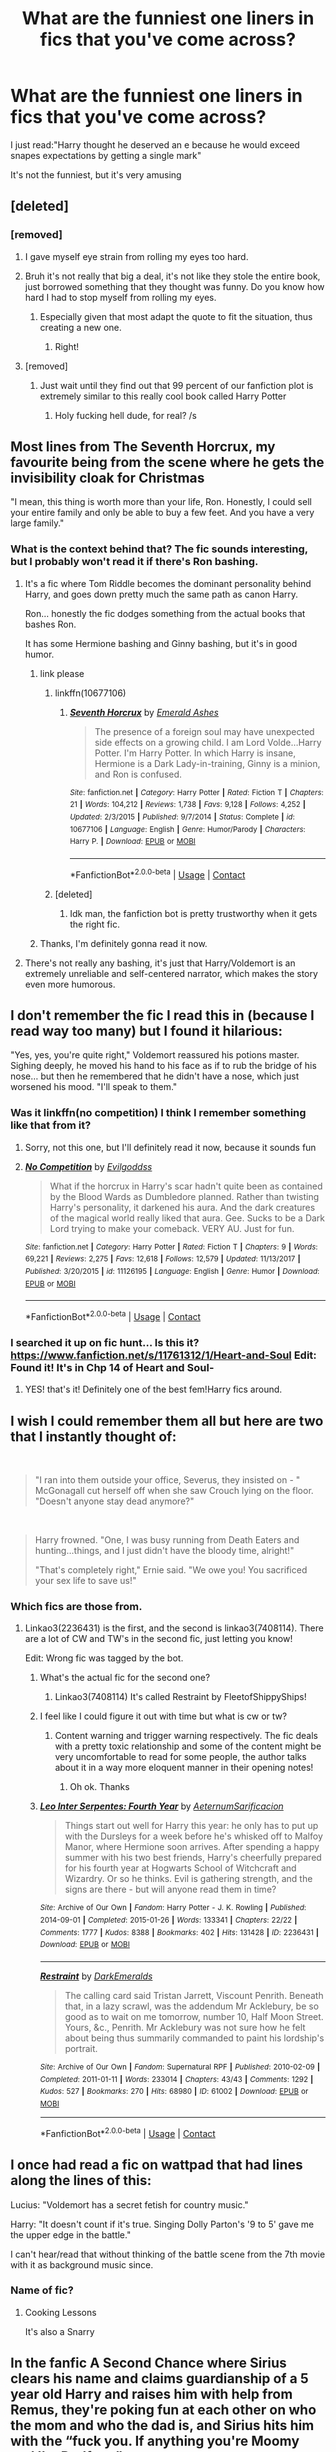 #+TITLE: What are the funniest one liners in fics that you've come across?

* What are the funniest one liners in fics that you've come across?
:PROPERTIES:
:Author: browtfiwasboredokai
:Score: 381
:DateUnix: 1604208591.0
:DateShort: 2020-Nov-01
:FlairText: Discussion
:END:
I just read:"Harry thought he deserved an e because he would exceed snapes expectations by getting a single mark"

It's not the funniest, but it's very amusing


** [deleted]
:PROPERTIES:
:Score: 285
:DateUnix: 1604215517.0
:DateShort: 2020-Nov-01
:END:

*** [removed]
:PROPERTIES:
:Score: 38
:DateUnix: 1604242586.0
:DateShort: 2020-Nov-01
:END:

**** I gave myself eye strain from rolling my eyes too hard.
:PROPERTIES:
:Author: A_Pringles_Can95
:Score: 44
:DateUnix: 1604243874.0
:DateShort: 2020-Nov-01
:END:


**** Bruh it's not really that big a deal, it's not like they stole the entire book, just borrowed something that they thought was funny. Do you know how hard I had to stop myself from rolling my eyes.
:PROPERTIES:
:Author: SeveredRainYT
:Score: 43
:DateUnix: 1604247830.0
:DateShort: 2020-Nov-01
:END:

***** Especially given that most adapt the quote to fit the situation, thus creating a new one.
:PROPERTIES:
:Author: PuzzleheadedPool1
:Score: 24
:DateUnix: 1604249695.0
:DateShort: 2020-Nov-01
:END:

****** Right!
:PROPERTIES:
:Author: SeveredRainYT
:Score: 3
:DateUnix: 1604535211.0
:DateShort: 2020-Nov-05
:END:


**** [removed]
:PROPERTIES:
:Score: 23
:DateUnix: 1604259292.0
:DateShort: 2020-Nov-01
:END:

***** Just wait until they find out that 99 percent of our fanfiction plot is extremely similar to this really cool book called Harry Potter
:PROPERTIES:
:Author: BananaManV5
:Score: 17
:DateUnix: 1604288025.0
:DateShort: 2020-Nov-02
:END:

****** Holy fucking hell dude, for real? /s
:PROPERTIES:
:Author: poseidons_seaweed
:Score: 5
:DateUnix: 1604315333.0
:DateShort: 2020-Nov-02
:END:


** Most lines from The Seventh Horcrux, my favourite being from the scene where he gets the invisibility cloak for Christmas

"I mean, this thing is worth more than your life, Ron. Honestly, I could sell your entire family and only be able to buy a few feet. And you have a very large family."
:PROPERTIES:
:Author: River1010
:Score: 250
:DateUnix: 1604229073.0
:DateShort: 2020-Nov-01
:END:

*** What is the context behind that? The fic sounds interesting, but I probably won't read it if there's Ron bashing.
:PROPERTIES:
:Author: allinghost
:Score: 26
:DateUnix: 1604247132.0
:DateShort: 2020-Nov-01
:END:

**** It's a fic where Tom Riddle becomes the dominant personality behind Harry, and goes down pretty much the same path as canon Harry.

Ron... honestly the fic dodges something from the actual books that bashes Ron.

It has some Hermione bashing and Ginny bashing, but it's in good humor.
:PROPERTIES:
:Author: ObsessionObsessor
:Score: 61
:DateUnix: 1604247509.0
:DateShort: 2020-Nov-01
:END:

***** link please
:PROPERTIES:
:Author: pygmypuffonacid
:Score: 8
:DateUnix: 1604250746.0
:DateShort: 2020-Nov-01
:END:

****** linkffn(10677106)
:PROPERTIES:
:Author: difuzed
:Score: 7
:DateUnix: 1604251233.0
:DateShort: 2020-Nov-01
:END:

******* [[https://www.fanfiction.net/s/10677106/1/][*/Seventh Horcrux/*]] by [[https://www.fanfiction.net/u/4112736/Emerald-Ashes][/Emerald Ashes/]]

#+begin_quote
  The presence of a foreign soul may have unexpected side effects on a growing child. I am Lord Volde...Harry Potter. I'm Harry Potter. In which Harry is insane, Hermione is a Dark Lady-in-training, Ginny is a minion, and Ron is confused.
#+end_quote

^{/Site/:} ^{fanfiction.net} ^{*|*} ^{/Category/:} ^{Harry} ^{Potter} ^{*|*} ^{/Rated/:} ^{Fiction} ^{T} ^{*|*} ^{/Chapters/:} ^{21} ^{*|*} ^{/Words/:} ^{104,212} ^{*|*} ^{/Reviews/:} ^{1,738} ^{*|*} ^{/Favs/:} ^{9,128} ^{*|*} ^{/Follows/:} ^{4,252} ^{*|*} ^{/Updated/:} ^{2/3/2015} ^{*|*} ^{/Published/:} ^{9/7/2014} ^{*|*} ^{/Status/:} ^{Complete} ^{*|*} ^{/id/:} ^{10677106} ^{*|*} ^{/Language/:} ^{English} ^{*|*} ^{/Genre/:} ^{Humor/Parody} ^{*|*} ^{/Characters/:} ^{Harry} ^{P.} ^{*|*} ^{/Download/:} ^{[[http://www.ff2ebook.com/old/ffn-bot/index.php?id=10677106&source=ff&filetype=epub][EPUB]]} ^{or} ^{[[http://www.ff2ebook.com/old/ffn-bot/index.php?id=10677106&source=ff&filetype=mobi][MOBI]]}

--------------

*FanfictionBot*^{2.0.0-beta} | [[https://github.com/FanfictionBot/reddit-ffn-bot/wiki/Usage][Usage]] | [[https://www.reddit.com/message/compose?to=tusing][Contact]]
:PROPERTIES:
:Author: FanfictionBot
:Score: 11
:DateUnix: 1604251249.0
:DateShort: 2020-Nov-01
:END:


****** [deleted]
:PROPERTIES:
:Score: -9
:DateUnix: 1604250779.0
:DateShort: 2020-Nov-01
:END:

******* Idk man, the fanfiction bot is pretty trustworthy when it gets the right fic.
:PROPERTIES:
:Author: peanuttbutterpotato
:Score: 6
:DateUnix: 1604252104.0
:DateShort: 2020-Nov-01
:END:


***** Thanks, I'm definitely gonna read it now.
:PROPERTIES:
:Author: allinghost
:Score: 7
:DateUnix: 1604247711.0
:DateShort: 2020-Nov-01
:END:


**** There's not really any bashing, it's just that Harry/Voldemort is an extremely unreliable and self-centered narrator, which makes the story even more humorous.
:PROPERTIES:
:Author: OptimusRatchet
:Score: 29
:DateUnix: 1604258381.0
:DateShort: 2020-Nov-01
:END:


** I don't remember the fic I read this in (because I read way too many) but I found it hilarious:

"Yes, yes, you're quite right," Voldemort reassured his potions master. Sighing deeply, he moved his hand to his face as if to rub the bridge of his nose... but then he remembered that he didn't have a nose, which just worsened his mood. "I'll speak to them."
:PROPERTIES:
:Author: TheOriginalDv
:Score: 185
:DateUnix: 1604232020.0
:DateShort: 2020-Nov-01
:END:

*** Was it linkffn(no competition) I think I remember something like that from it?
:PROPERTIES:
:Author: randomredditor12345
:Score: 22
:DateUnix: 1604232909.0
:DateShort: 2020-Nov-01
:END:

**** Sorry, not this one, but I'll definitely read it now, because it sounds fun
:PROPERTIES:
:Author: TheOriginalDv
:Score: 13
:DateUnix: 1604233260.0
:DateShort: 2020-Nov-01
:END:


**** [[https://www.fanfiction.net/s/11126195/1/][*/No Competition/*]] by [[https://www.fanfiction.net/u/377878/Evilgoddss][/Evilgoddss/]]

#+begin_quote
  What if the horcrux in Harry's scar hadn't quite been as contained by the Blood Wards as Dumbledore planned. Rather than twisting Harry's personality, it darkened his aura. And the dark creatures of the magical world really liked that aura. Gee. Sucks to be a Dark Lord trying to make your comeback. VERY AU. Just for fun.
#+end_quote

^{/Site/:} ^{fanfiction.net} ^{*|*} ^{/Category/:} ^{Harry} ^{Potter} ^{*|*} ^{/Rated/:} ^{Fiction} ^{T} ^{*|*} ^{/Chapters/:} ^{9} ^{*|*} ^{/Words/:} ^{69,221} ^{*|*} ^{/Reviews/:} ^{2,275} ^{*|*} ^{/Favs/:} ^{12,618} ^{*|*} ^{/Follows/:} ^{12,579} ^{*|*} ^{/Updated/:} ^{11/13/2017} ^{*|*} ^{/Published/:} ^{3/20/2015} ^{*|*} ^{/id/:} ^{11126195} ^{*|*} ^{/Language/:} ^{English} ^{*|*} ^{/Genre/:} ^{Humor} ^{*|*} ^{/Download/:} ^{[[http://www.ff2ebook.com/old/ffn-bot/index.php?id=11126195&source=ff&filetype=epub][EPUB]]} ^{or} ^{[[http://www.ff2ebook.com/old/ffn-bot/index.php?id=11126195&source=ff&filetype=mobi][MOBI]]}

--------------

*FanfictionBot*^{2.0.0-beta} | [[https://github.com/FanfictionBot/reddit-ffn-bot/wiki/Usage][Usage]] | [[https://www.reddit.com/message/compose?to=tusing][Contact]]
:PROPERTIES:
:Author: FanfictionBot
:Score: 22
:DateUnix: 1604232931.0
:DateShort: 2020-Nov-01
:END:


*** I searched it up on fic hunt... Is this it? [[https://www.fanfiction.net/s/11761312/1/Heart-and-Soul]] Edit: Found it! It's in Chp 14 of Heart and Soul-
:PROPERTIES:
:Author: HarryPotterIsAmazing
:Score: 6
:DateUnix: 1604272994.0
:DateShort: 2020-Nov-02
:END:

**** YES! that's it! Definitely one of the best fem!Harry fics around.
:PROPERTIES:
:Author: TheOriginalDv
:Score: 3
:DateUnix: 1604274127.0
:DateShort: 2020-Nov-02
:END:


** I wish I could remember them all but here are two that I instantly thought of:

​

#+begin_quote
  "I ran into them outside your office, Severus, they insisted on - " McGonagall cut herself off when she saw Crouch lying on the floor. "Doesn't anyone stay dead anymore?"
#+end_quote

​

#+begin_quote
  Harry frowned. "One, I was busy running from Death Eaters and hunting...things, and I just didn't have the bloody time, alright!"

  "That's completely right," Ernie said. "We owe you! You sacrificed your sex life to save us!"
#+end_quote
:PROPERTIES:
:Author: janip26
:Score: 72
:DateUnix: 1604242835.0
:DateShort: 2020-Nov-01
:END:

*** Which fics are those from.
:PROPERTIES:
:Author: frostking104
:Score: 11
:DateUnix: 1604256013.0
:DateShort: 2020-Nov-01
:END:

**** Linkao3(2236431) is the first, and the second is linkao3(7408114). There are a lot of CW and TW's in the second fic, just letting you know!

Edit: Wrong fic was tagged by the bot.
:PROPERTIES:
:Author: janip26
:Score: 6
:DateUnix: 1604257421.0
:DateShort: 2020-Nov-01
:END:

***** What's the actual fic for the second one?
:PROPERTIES:
:Author: Cally6
:Score: 3
:DateUnix: 1604287312.0
:DateShort: 2020-Nov-02
:END:

****** Linkao3(7408114) It's called Restraint by FleetofShippyShips!
:PROPERTIES:
:Author: janip26
:Score: 5
:DateUnix: 1604288228.0
:DateShort: 2020-Nov-02
:END:


***** I feel like I could figure it out with time but what is cw or tw?
:PROPERTIES:
:Author: BananaManV5
:Score: 3
:DateUnix: 1604288155.0
:DateShort: 2020-Nov-02
:END:

****** Content warning and trigger warning respectively. The fic deals with a pretty toxic relationship and some of the content might be very uncomfortable to read for some people, the author talks about it in a way more eloquent manner in their opening notes!
:PROPERTIES:
:Author: janip26
:Score: 3
:DateUnix: 1604288395.0
:DateShort: 2020-Nov-02
:END:

******* Oh ok. Thanks
:PROPERTIES:
:Author: BananaManV5
:Score: 4
:DateUnix: 1604330520.0
:DateShort: 2020-Nov-02
:END:


***** [[https://archiveofourown.org/works/2236431][*/Leo Inter Serpentes: Fourth Year/*]] by [[https://www.archiveofourown.org/users/Aeternum/pseuds/Aeternum/users/Sarificacion/pseuds/Sarificacion][/AeternumSarificacion/]]

#+begin_quote
  Things start out well for Harry this year: he only has to put up with the Dursleys for a week before he's whisked off to Malfoy Manor, where Hermione soon arrives. After spending a happy summer with his two best friends, Harry's cheerfully prepared for his fourth year at Hogwarts School of Witchcraft and Wizardry. Or so he thinks. Evil is gathering strength, and the signs are there - but will anyone read them in time?
#+end_quote

^{/Site/:} ^{Archive} ^{of} ^{Our} ^{Own} ^{*|*} ^{/Fandom/:} ^{Harry} ^{Potter} ^{-} ^{J.} ^{K.} ^{Rowling} ^{*|*} ^{/Published/:} ^{2014-09-01} ^{*|*} ^{/Completed/:} ^{2015-01-26} ^{*|*} ^{/Words/:} ^{133341} ^{*|*} ^{/Chapters/:} ^{22/22} ^{*|*} ^{/Comments/:} ^{1777} ^{*|*} ^{/Kudos/:} ^{8388} ^{*|*} ^{/Bookmarks/:} ^{402} ^{*|*} ^{/Hits/:} ^{131428} ^{*|*} ^{/ID/:} ^{2236431} ^{*|*} ^{/Download/:} ^{[[https://archiveofourown.org/downloads/2236431/Leo%20Inter%20Serpentes.epub?updated_at=1585352738][EPUB]]} ^{or} ^{[[https://archiveofourown.org/downloads/2236431/Leo%20Inter%20Serpentes.mobi?updated_at=1585352738][MOBI]]}

--------------

[[https://archiveofourown.org/works/61002][*/Restraint/*]] by [[https://www.archiveofourown.org/users/DarkEmeralds/pseuds/DarkEmeralds][/DarkEmeralds/]]

#+begin_quote
  The calling card said Tristan Jarrett, Viscount Penrith. Beneath that, in a lazy scrawl, was the addendum Mr Acklebury, be so good as to wait on me tomorrow, number 10, Half Moon Street. Yours, &c., Penrith. Mr Acklebury was not sure how he felt about being thus summarily commanded to paint his lordship's portrait.
#+end_quote

^{/Site/:} ^{Archive} ^{of} ^{Our} ^{Own} ^{*|*} ^{/Fandom/:} ^{Supernatural} ^{RPF} ^{*|*} ^{/Published/:} ^{2010-02-09} ^{*|*} ^{/Completed/:} ^{2011-01-11} ^{*|*} ^{/Words/:} ^{233014} ^{*|*} ^{/Chapters/:} ^{43/43} ^{*|*} ^{/Comments/:} ^{1292} ^{*|*} ^{/Kudos/:} ^{527} ^{*|*} ^{/Bookmarks/:} ^{270} ^{*|*} ^{/Hits/:} ^{68980} ^{*|*} ^{/ID/:} ^{61002} ^{*|*} ^{/Download/:} ^{[[https://archiveofourown.org/downloads/61002/Restraint.epub?updated_at=1542223651][EPUB]]} ^{or} ^{[[https://archiveofourown.org/downloads/61002/Restraint.mobi?updated_at=1542223651][MOBI]]}

--------------

*FanfictionBot*^{2.0.0-beta} | [[https://github.com/FanfictionBot/reddit-ffn-bot/wiki/Usage][Usage]] | [[https://www.reddit.com/message/compose?to=tusing][Contact]]
:PROPERTIES:
:Author: FanfictionBot
:Score: 2
:DateUnix: 1604257447.0
:DateShort: 2020-Nov-01
:END:


** I once had read a fic on wattpad that had lines along the lines of this:

Lucius: "Voldemort has a secret fetish for country music."

Harry: "It doesn't count if it's true. Singing Dolly Parton's '9 to 5' gave me the upper edge in the battle."

I can't hear/read that without thinking of the battle scene from the 7th movie with it as background music since.
:PROPERTIES:
:Author: KaseyT1203
:Score: 62
:DateUnix: 1604231299.0
:DateShort: 2020-Nov-01
:END:

*** Name of fic?
:PROPERTIES:
:Author: Minecraftveteran13
:Score: 3
:DateUnix: 1604331093.0
:DateShort: 2020-Nov-02
:END:

**** Cooking Lessons

It's also a Snarry
:PROPERTIES:
:Author: KaseyT1203
:Score: 2
:DateUnix: 1604333353.0
:DateShort: 2020-Nov-02
:END:


** In the fanfic A Second Chance where Sirius clears his name and claims guardianship of a 5 year old Harry and raises him with help from Remus, they're poking fun at each other on who the mom and who the dad is, and Sirius hits him with the “fuck you. If anything you're Moomy and I'm Dadfoot.”
:PROPERTIES:
:Author: harrisonwells2014
:Score: 30
:DateUnix: 1604252883.0
:DateShort: 2020-Nov-01
:END:

*** Is that a dangerverse reference 'dadfoot'?
:PROPERTIES:
:Author: Minecraftveteran13
:Score: 2
:DateUnix: 1604330390.0
:DateShort: 2020-Nov-02
:END:


** "Did Aunt Tunia have another heart attack?"

"She likes them."
:PROPERTIES:
:Author: CaptainMarv3l
:Score: 52
:DateUnix: 1604238196.0
:DateShort: 2020-Nov-01
:END:

*** What fic is this from?
:PROPERTIES:
:Author: HarryPotterIsAmazing
:Score: 7
:DateUnix: 1604277652.0
:DateShort: 2020-Nov-02
:END:

**** No competition by Evilgoddss
:PROPERTIES:
:Author: CaptainMarv3l
:Score: 6
:DateUnix: 1604277737.0
:DateShort: 2020-Nov-02
:END:

***** Thanks! Is it on Ffn?
:PROPERTIES:
:Author: HarryPotterIsAmazing
:Score: 3
:DateUnix: 1604293704.0
:DateShort: 2020-Nov-02
:END:

****** Yepp!
:PROPERTIES:
:Author: CaptainMarv3l
:Score: 3
:DateUnix: 1604310790.0
:DateShort: 2020-Nov-02
:END:


** TT fic I cant remember had one that never left me. Harry had come back to year one and decided to embrace his fame to fuck with people. Went to first potions class and cue snapes canon intro.

Snape - "Harry potter. Our new...celebrity."

Harry - "I'm sorry, sir, is that your way of asking for an autograph?"

I literally fell out of my recliner laughing at the sheer balls to say that. Gave up on it after a few chapters, but that scene was amazing.
:PROPERTIES:
:Author: Zankeru
:Score: 144
:DateUnix: 1604218249.0
:DateShort: 2020-Nov-01
:END:

*** It's from linkffn(4536005). One of the best crackfics out there!
:PROPERTIES:
:Author: surreal_strawberry
:Score: 46
:DateUnix: 1604232245.0
:DateShort: 2020-Nov-01
:END:

**** [[https://www.fanfiction.net/s/4536005/1/][*/Oh God Not Again!/*]] by [[https://www.fanfiction.net/u/674180/Sarah1281][/Sarah1281/]]

#+begin_quote
  So maybe everything didn't work out perfectly for Harry. Still, most of his friends survived, he'd gotten married, and was about to become a father. If only he'd have stayed away from the Veil, he wouldn't have had to go back and do everything AGAIN.
#+end_quote

^{/Site/:} ^{fanfiction.net} ^{*|*} ^{/Category/:} ^{Harry} ^{Potter} ^{*|*} ^{/Rated/:} ^{Fiction} ^{K+} ^{*|*} ^{/Chapters/:} ^{50} ^{*|*} ^{/Words/:} ^{162,639} ^{*|*} ^{/Reviews/:} ^{15,154} ^{*|*} ^{/Favs/:} ^{24,187} ^{*|*} ^{/Follows/:} ^{9,891} ^{*|*} ^{/Updated/:} ^{12/22/2009} ^{*|*} ^{/Published/:} ^{9/13/2008} ^{*|*} ^{/Status/:} ^{Complete} ^{*|*} ^{/id/:} ^{4536005} ^{*|*} ^{/Language/:} ^{English} ^{*|*} ^{/Genre/:} ^{Humor/Parody} ^{*|*} ^{/Characters/:} ^{Harry} ^{P.} ^{*|*} ^{/Download/:} ^{[[http://www.ff2ebook.com/old/ffn-bot/index.php?id=4536005&source=ff&filetype=epub][EPUB]]} ^{or} ^{[[http://www.ff2ebook.com/old/ffn-bot/index.php?id=4536005&source=ff&filetype=mobi][MOBI]]}

--------------

*FanfictionBot*^{2.0.0-beta} | [[https://github.com/FanfictionBot/reddit-ffn-bot/wiki/Usage][Usage]] | [[https://www.reddit.com/message/compose?to=tusing][Contact]]
:PROPERTIES:
:Author: FanfictionBot
:Score: 33
:DateUnix: 1604232259.0
:DateShort: 2020-Nov-01
:END:


**** Yesss I love this fic, the only one I've ever reread more than twice The running gag where he mentally trains Cedric about graveyards always cracks me up Harry: Graveyard. Cedric: [/without batting an eye or thinking/] Run like Hell.
:PROPERTIES:
:Author: kidkillermcgeee
:Score: 20
:DateUnix: 1604256354.0
:DateShort: 2020-Nov-01
:END:


*** /Oh God, Not Again/?
:PROPERTIES:
:Author: CryptidGrimnoir
:Score: 16
:DateUnix: 1604232276.0
:DateShort: 2020-Nov-01
:END:


*** My fave part of that one is when he's explaining to hermione why he's taking divination.
:PROPERTIES:
:Author: hrmdurr
:Score: 17
:DateUnix: 1604239070.0
:DateShort: 2020-Nov-01
:END:


** "Who refers to themselves in third person anyway?"

"House elves that's who"
:PROPERTIES:
:Author: skyfall3250
:Score: 47
:DateUnix: 1604239668.0
:DateShort: 2020-Nov-01
:END:

*** What fic?
:PROPERTIES:
:Author: Minecraftveteran13
:Score: 4
:DateUnix: 1604330696.0
:DateShort: 2020-Nov-02
:END:


*** Where is this one from?
:PROPERTIES:
:Author: Panda-Girly
:Score: 2
:DateUnix: 1604288703.0
:DateShort: 2020-Nov-02
:END:


** There are several lines in the story The Fires of Magic by Raolin that had me chuckling as I imagined the scene. First Potion class

Snape: "Ah Mister Potter, Our....New....Celebrity"

Harry: "Hi There. Always nice to meet a fan!"

Snape hissing: "Yes I'm sure that it is. However, I wonder if you have the talent to match your fame. Tell me, what would I get if I added powdered root of asphodel to an infusion of wormwood?"

Harry: "I don't know....A new and improved formula for shampoo?"

Linkffa(1928) the story is also on ffn.
:PROPERTIES:
:Author: reddog44mag
:Score: 89
:DateUnix: 1604211397.0
:DateShort: 2020-Nov-01
:END:

*** [[http://www.hpfanficarchive.com/stories/viewstory.php?sid=1928][*/The Fires of Magic: Book One/*]] by [[http://www.hpfanficarchive.com/stories/viewuser.php?uid=14744][/Raolin/]]

#+begin_quote
  The curse Voldemort cast on baby Harry had far-reaching effects on Harry's magic. Harry must now explore those effects, and magic itself, all while battling killer teachers, giant beasts, and more in a school that really needs a safety board. Luckily for Harry, he doesn't have to do this all alone. Harry/multi. Contains AU, OC characters, and more. Book One will cover first year and the events of the Philosopher's Stone.
#+end_quote

^{/Site/: HP Fanfic Archive *|* /Rated/: R - Restricted *|* /Categories/: Powerful , Harem/Multi pairing , Mentor > Someone else as Mentor *|* /Characters/: Blaise Zabini , Daphne Greengrass , Harry James Potter , Tracey Davis *|* /Status/: WIP <Work in progress> *|* /Genres/: Adventure/Action , Multiple Partners , Romance *|* /Pairings/: None *|* /Warnings/: Bad language *|* /Challenges/: None *|* /Series/: None *|* /Chapters/: 16 *|* /Completed/: No *|* /Word count/: 151,778 *|* /Read/: 81,630 *|* /Published/: December 18, 2017 *|* /ID/: 1928}

--------------

*FanfictionBot*^{2.0.0-beta} | [[https://github.com/FanfictionBot/reddit-ffn-bot/wiki/Usage][Usage]] | [[https://www.reddit.com/message/compose?to=tusing][Contact]]
:PROPERTIES:
:Author: FanfictionBot
:Score: 12
:DateUnix: 1604211413.0
:DateShort: 2020-Nov-01
:END:


*** Could you link the one on ffn? I can't find it
:PROPERTIES:
:Author: Tintingocce
:Score: 5
:DateUnix: 1604230034.0
:DateShort: 2020-Nov-01
:END:


*** Just trying.

linkffn(The Fires of Magic)
:PROPERTIES:
:Author: Miqdad_Suleman
:Score: 4
:DateUnix: 1604232494.0
:DateShort: 2020-Nov-01
:END:

**** [[https://www.fanfiction.net/s/12741641/1/][*/The Fires of Magic: Book One/*]] by [[https://www.fanfiction.net/u/9765487/Raolin][/Raolin/]]

#+begin_quote
  The curse Voldemort cast on baby Harry had far-reaching effects on Harry's magic. Harry must now explore those effects, and magic itself, all while battling killer teachers, giant monsters, and more in a school that really needs a safety board. Luckily for Harry, he doesn't have to do this all alone. Harry/multi. Contains AU, OC characters, and more.
#+end_quote

^{/Site/:} ^{fanfiction.net} ^{*|*} ^{/Category/:} ^{Harry} ^{Potter} ^{*|*} ^{/Rated/:} ^{Fiction} ^{M} ^{*|*} ^{/Chapters/:} ^{16} ^{*|*} ^{/Words/:} ^{158,053} ^{*|*} ^{/Reviews/:} ^{633} ^{*|*} ^{/Favs/:} ^{1,892} ^{*|*} ^{/Follows/:} ^{2,431} ^{*|*} ^{/Updated/:} ^{12/6/2018} ^{*|*} ^{/Published/:} ^{11/28/2017} ^{*|*} ^{/id/:} ^{12741641} ^{*|*} ^{/Language/:} ^{English} ^{*|*} ^{/Genre/:} ^{Adventure/Romance} ^{*|*} ^{/Characters/:} ^{Harry} ^{P.,} ^{Blaise} ^{Z.,} ^{Daphne} ^{G.,} ^{Tracey} ^{D.} ^{*|*} ^{/Download/:} ^{[[http://www.ff2ebook.com/old/ffn-bot/index.php?id=12741641&source=ff&filetype=epub][EPUB]]} ^{or} ^{[[http://www.ff2ebook.com/old/ffn-bot/index.php?id=12741641&source=ff&filetype=mobi][MOBI]]}

--------------

*FanfictionBot*^{2.0.0-beta} | [[https://github.com/FanfictionBot/reddit-ffn-bot/wiki/Usage][Usage]] | [[https://www.reddit.com/message/compose?to=tusing][Contact]]
:PROPERTIES:
:Author: FanfictionBot
:Score: 5
:DateUnix: 1604232515.0
:DateShort: 2020-Nov-01
:END:


** I don't remember the fic, but: "Disaster raised its ugly head, sniffed the air hopefully and prepared to pounce."

It's not exactly a one-liner, but the first two paragraphs of this fic:

[[https://www.fanfiction.net/s/11999343/1/Snapped]]
:PROPERTIES:
:Author: u-useless
:Score: 51
:DateUnix: 1604225760.0
:DateShort: 2020-Nov-01
:END:


** linkao3(When Your Gay Wizarding Crush Thinks She's Straight) has a lot of great ones. Such as...

#+begin_quote
  A brief silence ensued.

  "Did Voldemort make me gay?"

  Dumbledore actually groaned.
#+end_quote

Or...

#+begin_quote
  “Yes yes, Theo,” Draco waved him off. “Blaise, do you know how she did it? Befriended Iris Potter? Vince saw them walking around Hogsmeade together already! Alone, without Granger and Weasley. Which has never happened before.”

  “Well, according to Pansy, Greengrass just... walked up to her... held out her hand ... and asked her if she wanted to be her friend,” Blaise said nonplussed.

  “That's what I did at eleven! And that did not work!”

  “You did what?” Blaise grinned, suddenly interested. 

  Draco fumed.
#+end_quote
:PROPERTIES:
:Author: Tenebris-Umbra
:Score: 48
:DateUnix: 1604243423.0
:DateShort: 2020-Nov-01
:END:

*** [[https://archiveofourown.org/works/24286036][*/when your gay wizarding crush thinks she is straight./*]] by [[https://www.archiveofourown.org/users/galatea_and_acis/pseuds/galatea_and_acis][/galatea_and_acis/]]

#+begin_quote
  in which lesbian fem!harry kisses a boy and daphne greengrass despairs about her straight girl crush. fluffy gay 8th year haphne inside.
#+end_quote

^{/Site/:} ^{Archive} ^{of} ^{Our} ^{Own} ^{*|*} ^{/Fandom/:} ^{Harry} ^{Potter} ^{-} ^{J.} ^{K.} ^{Rowling} ^{*|*} ^{/Published/:} ^{2020-05-20} ^{*|*} ^{/Updated/:} ^{2020-10-25} ^{*|*} ^{/Words/:} ^{20198} ^{*|*} ^{/Chapters/:} ^{6/?} ^{*|*} ^{/Comments/:} ^{87} ^{*|*} ^{/Kudos/:} ^{285} ^{*|*} ^{/Bookmarks/:} ^{81} ^{*|*} ^{/Hits/:} ^{6673} ^{*|*} ^{/ID/:} ^{24286036} ^{*|*} ^{/Download/:} ^{[[https://archiveofourown.org/downloads/24286036/when%20your%20gay%20wizarding.epub?updated_at=1603671114][EPUB]]} ^{or} ^{[[https://archiveofourown.org/downloads/24286036/when%20your%20gay%20wizarding.mobi?updated_at=1603671114][MOBI]]}

--------------

*FanfictionBot*^{2.0.0-beta} | [[https://github.com/FanfictionBot/reddit-ffn-bot/wiki/Usage][Usage]] | [[https://www.reddit.com/message/compose?to=tusing][Contact]]
:PROPERTIES:
:Author: FanfictionBot
:Score: 16
:DateUnix: 1604243442.0
:DateShort: 2020-Nov-01
:END:

**** A Lesbian-Revealing Charm would break Tugwood's laws, Pansy, as you well know.”
:PROPERTIES:
:Author: Lord-tzatziki
:Score: 12
:DateUnix: 1604262970.0
:DateShort: 2020-Nov-02
:END:


*** was this work deleted? i can't find it and the link doesn't work :(
:PROPERTIES:
:Author: TheJupiterJukebox
:Score: 1
:DateUnix: 1607893064.0
:DateShort: 2020-Dec-14
:END:

**** Yeah, the author got doxxed. I'm working with them to help get it reposted
:PROPERTIES:
:Author: Tenebris-Umbra
:Score: 2
:DateUnix: 1608008240.0
:DateShort: 2020-Dec-15
:END:


** I've got two full spreads in my bullet journal dedicated to my favorite lines from fanfiction. Currently, almost all of them are from Of A Linear Circle (because I recently reread it), tho I have some quotes from other fics. Most of the ones I have are sad/meaningful, but here are some of the funny ones:

"The next time you decide to perform magic like this, please remember to inform me that you have both extensive tattoos, and that those magical tattoos /remove themselves from your person to dwell on the floor/ for the fucking duration."

"A request to Persephone to stay her husband's hand."/"Why?"/"Because if one is asking favors of Death, one does not ask Hades. One asks his wife."

And my last one liner, from the Pacify series by Chickenpets:

"They must have been horrified when they realized you'd turned. Severus Snape? A traitor? RUN."
:PROPERTIES:
:Author: koreanmermaidpuke
:Score: 38
:DateUnix: 1604236299.0
:DateShort: 2020-Nov-01
:END:

*** I'm a particular fan of this one:

#+begin_quote
  “I'm truly not certain I could give you a more specific accounting than that, aside from how utterly foul that house was,” Nizar replies, grimacing. “I feel sympathy for the child sitting over there, but I'm glad his fucking house burnt down.”
#+end_quote
:PROPERTIES:
:Author: TrailingOffMidSente
:Score: 14
:DateUnix: 1604251667.0
:DateShort: 2020-Nov-01
:END:

**** Nizar and Severus are so funny throughout the series lol flamethrower is quite good at writing dry wit imo
:PROPERTIES:
:Author: koreanmermaidpuke
:Score: 6
:DateUnix: 1604252176.0
:DateShort: 2020-Nov-01
:END:

***** Absolutely. I also adore Sutherland. He was only in one scene, but every line is fantastic.

#+begin_quote
  “A fucking disaster that took a major chess piece from the board, and I don't mean me.” Nizar flinches when Sutherland lets out a triumphant cackle that lets him work the dagger free. “I'm glad I can't feel most of that.”

  “Oh, you're a bleeder!” Sutherland says cheerfully as he removes the dagger.

  Nizar rolls his eyes. “The blade was coated in venom that acts as a blood thinner. It makes things more difficult to heal, and you don't need to sound so blasted happy about it.”

  “Oooh. A dagger wound and venom? It's Christmas come early,” Sutherland declares, placing the dagger into a sterile bronze tray before getting out his wand. “This will sting a lot.”

  “I hate you already.”
#+end_quote
:PROPERTIES:
:Author: TrailingOffMidSente
:Score: 8
:DateUnix: 1604253063.0
:DateShort: 2020-Nov-01
:END:


*** I like that Persephone one a lot!
:PROPERTIES:
:Author: justaprimer
:Score: 10
:DateUnix: 1604245739.0
:DateShort: 2020-Nov-01
:END:


*** What is the one about the tattoos from? Sounds interesting.
:PROPERTIES:
:Author: MercyRoseLiddell
:Score: 5
:DateUnix: 1604242987.0
:DateShort: 2020-Nov-01
:END:

**** That one is from the Of A Linear Circle series by flamethrower! It's very long but quite good.
:PROPERTIES:
:Author: koreanmermaidpuke
:Score: 4
:DateUnix: 1604245838.0
:DateShort: 2020-Nov-01
:END:


** It's just one of countless examples that made me laugh. The fanfic is called: 'If you have a ready mind' (Drarry)

Potter could try all he liked, but even though he always got everything he couldn't have this. Draco could fix this: he and Cho were going to be /fine/.

They broke up four days later.
:PROPERTIES:
:Author: Lytherin23
:Score: 59
:DateUnix: 1604228030.0
:DateShort: 2020-Nov-01
:END:

*** Haha I love that fic! And Drop Dead Gorgeous by her is so funny as well.
:PROPERTIES:
:Author: colourorcolor1
:Score: 6
:DateUnix: 1604247976.0
:DateShort: 2020-Nov-01
:END:

**** I haven't read that one yet but I'm so excited about it! I heard there's a podfic about it as well, so maybe I'll try it this way
:PROPERTIES:
:Author: Lytherin23
:Score: 5
:DateUnix: 1604248053.0
:DateShort: 2020-Nov-01
:END:

***** OMG you need to! You'll love it, podcast or reading :))
:PROPERTIES:
:Author: colourorcolor1
:Score: 5
:DateUnix: 1604248091.0
:DateShort: 2020-Nov-01
:END:

****** I love the way the author writes Draco. He's an overdramatic gay mess and I'm here for it!
:PROPERTIES:
:Author: Lytherin23
:Score: 5
:DateUnix: 1604250549.0
:DateShort: 2020-Nov-01
:END:


** HPMOR, so sue me:

#+begin_quote
  "You have wrought many changes in my grandson," said Madam Longbottom. "I approve of some, but not others."

  "Send me the list of which is which," said Harry. "I'll see what I can do."
#+end_quote
:PROPERTIES:
:Author: gwa_is_amazing
:Score: 106
:DateUnix: 1604217090.0
:DateShort: 2020-Nov-01
:END:

*** For all the (justifiable) critique that HPMOR gets it does have it's share of decent humour
:PROPERTIES:
:Author: Von_Usedom
:Score: 52
:DateUnix: 1604226511.0
:DateShort: 2020-Nov-01
:END:

**** What's HPMOR and what are the issues people have with it? If you don't mind explaining :)
:PROPERTIES:
:Author: SparkPlug_Lib
:Score: 12
:DateUnix: 1604235627.0
:DateShort: 2020-Nov-01
:END:

***** Currently the #1 Harry Potter fic on fanfiction.net, super controversial because some hate it for its unrealistic characters and major canon divergence, while others treat it like it's a holy book brought to earth on golden tablets by the Saint of Rationality Eliezer Yudkowsky. I found it pretty ok. Some great humor, best use of time travel I've come across so far, but also a lot of weaknesses.
:PROPERTIES:
:Author: 15_Redstones
:Score: 35
:DateUnix: 1604237258.0
:DateShort: 2020-Nov-01
:END:

****** I actually don't remember any time travel in HPMOR, unless you mean the time-turners. Is that what you meant?

There was also a pseudo-time-travel incident where Harry realized that by doing something in the present, he could make what his future self could consider to be a change in the past, but that was more like a philosophical thought he had at the time. I actually thought that idea was pretty cool.
:PROPERTIES:
:Author: gwa_is_amazing
:Score: 4
:DateUnix: 1604262865.0
:DateShort: 2020-Nov-02
:END:

******* I really liked the time turner parts of HPMoR. Fics rarely explore just how useful short time jumps could be. It's usually "broken time turner sends x back decades".
:PROPERTIES:
:Author: 15_Redstones
:Score: 6
:DateUnix: 1604263561.0
:DateShort: 2020-Nov-02
:END:


****** *I found links in your comment that were not hyperlinked:*

- [[https://fanfiction.net][fanfiction.net]]

/I did the honors for you./

--------------

^{[[https://www.reddit.com/message/compose?to=%2Fu%2FLinkifyBot&subject=delete%20gasgxmr&message=Click%20the%20send%20button%20to%20delete%20the%20false%20positive.][delete]]} ^{|} ^{[[https://np.reddit.com/u/LinkifyBot/comments/gkkf7p][information]]} ^{|} ^{<3}
:PROPERTIES:
:Author: LinkifyBot
:Score: 6
:DateUnix: 1604237272.0
:DateShort: 2020-Nov-01
:END:


***** Harry Potter and the Methods of Rationality.

Why, there are different reasons, the big one for why its widely disliked is that it's also widely known and popular for some reason. Might be because it's quite old, has it's own website, and isn't all that badly written

It's basically a thinly veiled, ham-fisted piece of author's personal ideology IIRC. I've read it once, and it was definitely readable, but on the second attepmt i've failed a few chapters in. Look for some other people reviewing it because i honestly don't remember why i've grown to dislike it.
:PROPERTIES:
:Author: Von_Usedom
:Score: 28
:DateUnix: 1604237357.0
:DateShort: 2020-Nov-01
:END:

****** It does get better. But yeah there is plenty of annoying soapboxing and cringe to get past. I've occasionally thought about doing an edit that removes a lot of the more annoying aspects. But its just so damn long id need a team of people helping to actually do it.

Hidden among the transhumanist propaganda is a genuinely intriguing mystery.
:PROPERTIES:
:Author: Trythenewpage
:Score: 8
:DateUnix: 1604255525.0
:DateShort: 2020-Nov-01
:END:

******* at some point it reminded me of /Atlas Shrugged/ with the whole "let's stop the plot for our hero to give a speech", but on rationality or whatever, instead of whatever Shrugged was supposed to exalt.
:PROPERTIES:
:Author: LucretiusCarus
:Score: 11
:DateUnix: 1604259601.0
:DateShort: 2020-Nov-01
:END:

******** Yeah. Its annoying. But I promise that there really is a damn good mystery hidden under that. >!and in the end, he gets his comeuppance and gets taken down a peg or 3<
:PROPERTIES:
:Author: Trythenewpage
:Score: 2
:DateUnix: 1604262146.0
:DateShort: 2020-Nov-01
:END:

********* I finished it, bu tbh the whole "I am keeping the last chapters hostage until you solve the riddle" really soured the whole thing of me. And I think the way Harry became friends with Draco was really baffling.
:PROPERTIES:
:Author: LucretiusCarus
:Score: 5
:DateUnix: 1604262300.0
:DateShort: 2020-Nov-01
:END:

********** I get it. Its kinda crass. But honestly I might have done the same thing. He had somehow managed to get the hivemind working towards the singular goal of unraveling a mystery he created. People were already putting tremendous amounts of effort into trying to solve the broader story. And if I were him, I'd have been tickled pink at the opportunity to harness the power of the hivemind for something so trivial under controlled conditions.

I doubt he actually would have followed through on the threat. But I participated regardless because it was just fun.
:PROPERTIES:
:Author: Trythenewpage
:Score: 1
:DateUnix: 1604263473.0
:DateShort: 2020-Nov-02
:END:

*********** Its Yudkowski. He is desperate for attention on a level that makes Lockheart look modest.
:PROPERTIES:
:Author: datcatburd
:Score: 3
:DateUnix: 1604281297.0
:DateShort: 2020-Nov-02
:END:

************ True. I argued with him once on the sub. He came across as a jackass. For all his preaching about rational discussion, he reeee'd hard when someone challenged his views.
:PROPERTIES:
:Author: Trythenewpage
:Score: 3
:DateUnix: 1604288525.0
:DateShort: 2020-Nov-02
:END:


***** Its primary issue is that it's written like the author is masturbating over his keyboard at his own intelligence. I'm not really sure why this makes it so reviled, though. That describes a very large number of fics that I see recommended around here.

Ultimately, I think people dislike the type of person it brings into the community, and therefor dislike it in turn. It is the only fic I'm aware of that has an existence outside of the HP fanfic community.
:PROPERTIES:
:Author: Kelpsie
:Score: 15
:DateUnix: 1604248690.0
:DateShort: 2020-Nov-01
:END:


***** It starts off really preachy about “intelligence” and “smart” things. However, that tone fades as the story goes on, and the final ten or so chapters are absolutely fantastic. There's some cool ideas, and it has the best Voldemort I've ever read.
:PROPERTIES:
:Author: Protaokper
:Score: 9
:DateUnix: 1604244313.0
:DateShort: 2020-Nov-01
:END:

****** I've never made it that far. I like the writing well enough, and the characters aren't any more ooc than many other fics. it just took too long to get anywhere - though I honestly couldn't call it slow, with add much stuff as was packed into it.
:PROPERTIES:
:Author: DinoAnkylosaurus
:Score: 6
:DateUnix: 1604245678.0
:DateShort: 2020-Nov-01
:END:


**** O gave up because it was a difficult read for me... And that |Ron and Harry dont become friends which seams to allude to bashing, I don't like any bashing|

I think that's how you make a spoiler tag?
:PROPERTIES:
:Author: Minecraftveteran13
:Score: 10
:DateUnix: 1604231258.0
:DateShort: 2020-Nov-01
:END:

***** Spoiler tags are made by ending the spoiler with !< and beginning it with >!
:PROPERTIES:
:Author: randomredditor12345
:Score: 8
:DateUnix: 1604232663.0
:DateShort: 2020-Nov-01
:END:


***** Isn't it something like this

Edit: the formatting doesn't seem to have made it past the post button.

Edit 2: Wait, it did? Well, what I did was >!!< but with a word in between the exclamation marks, because I tried with 'this' and it spoiler tagged again. Hope that works for you!

Edit 3: Screw you too mobile. Screw you too... Perhaps a google search will help?
:PROPERTIES:
:Author: Miqdad_Suleman
:Score: 8
:DateUnix: 1604232577.0
:DateShort: 2020-Nov-01
:END:

****** Like this?
:PROPERTIES:
:Author: HarryPotterIsAmazing
:Score: 2
:DateUnix: 1605299446.0
:DateShort: 2020-Nov-14
:END:

******* YES
:PROPERTIES:
:Author: HarryPotterIsAmazing
:Score: 2
:DateUnix: 1605299451.0
:DateShort: 2020-Nov-14
:END:

******** You got it!
:PROPERTIES:
:Author: Miqdad_Suleman
:Score: 2
:DateUnix: 1605331565.0
:DateShort: 2020-Nov-14
:END:


***** I don't really mind bashing, particularly of Ron, but just not having them be friends really doesn't qualify as bashing. It's fan fiction. If everything is the same as cannon, then what is the point?

Never heard of that fic, though.
:PROPERTIES:
:Author: KingDarius89
:Score: 12
:DateUnix: 1604235942.0
:DateShort: 2020-Nov-01
:END:

****** Harry potter and the methods of rationality
:PROPERTIES:
:Author: Minecraftveteran13
:Score: 5
:DateUnix: 1604244316.0
:DateShort: 2020-Nov-01
:END:

******* Okay, that I've heard of, heh.
:PROPERTIES:
:Author: KingDarius89
:Score: 3
:DateUnix: 1604267315.0
:DateShort: 2020-Nov-02
:END:


***** I don't recall Ron being much a part of HPMoR at all. I don't recall bashing.

However, HPMoR was the first fanfiction I ever read, so I didn't exactly see it through seasoned eyes.
:PROPERTIES:
:Author: Kelpsie
:Score: 6
:DateUnix: 1604248485.0
:DateShort: 2020-Nov-01
:END:

****** Seasoned eyes?
:PROPERTIES:
:Author: Minecraftveteran13
:Score: 1
:DateUnix: 1604251226.0
:DateShort: 2020-Nov-01
:END:

******* Eyes are best with a little garlic and a light sprinkling of parmesan.
:PROPERTIES:
:Author: 4sleeveraincoat
:Score: 6
:DateUnix: 1604300667.0
:DateShort: 2020-Nov-02
:END:


** Not exactly a one liner but in The green girl by Colubrina: "Mr Malfoy, sometimes it occurs to me that you might not be the brightest star in the sky. Any sensible person would manage to get through the majority his days without antagonizing Dumbledore's darling. That you seem to be constitutionally unable to manage such a feat perplexes me and the only conclusion I can come to is that you are simply dim. Given that you are my godson, I find this somewhat depressing."

This fic has its fault but I really enjoyed it and this line had me howling
:PROPERTIES:
:Author: face_of_lazyness
:Score: 27
:DateUnix: 1604243133.0
:DateShort: 2020-Nov-01
:END:

*** Link me
:PROPERTIES:
:Author: red_000
:Score: 2
:DateUnix: 1604254683.0
:DateShort: 2020-Nov-01
:END:

**** linkffn(The Green Girl) I hope I did it right sorry don't really know how to use the bot
:PROPERTIES:
:Author: face_of_lazyness
:Score: 2
:DateUnix: 1604258853.0
:DateShort: 2020-Nov-01
:END:

***** The bot didn't work let me try.
:PROPERTIES:
:Author: red_000
:Score: 2
:DateUnix: 1604260621.0
:DateShort: 2020-Nov-01
:END:

****** linkffn (The Green Girl)
:PROPERTIES:
:Author: red_000
:Score: 2
:DateUnix: 1604260710.0
:DateShort: 2020-Nov-01
:END:


****** linkffn(Green Girl) - Its a Dramione with Harry and Ron bashing
:PROPERTIES:
:Author: OptimusRatchet
:Score: 2
:DateUnix: 1604287075.0
:DateShort: 2020-Nov-02
:END:

******* [[https://www.fanfiction.net/s/11027125/1/][*/The Green Girl/*]] by [[https://www.fanfiction.net/u/4314892/Colubrina][/Colubrina/]]

#+begin_quote
  Hermione is sorted into Slytherin; how will things play out differently when the brains of the Golden Trio has different friends? AU. Darkish Dramione. COMPLETE.
#+end_quote

^{/Site/:} ^{fanfiction.net} ^{*|*} ^{/Category/:} ^{Harry} ^{Potter} ^{*|*} ^{/Rated/:} ^{Fiction} ^{T} ^{*|*} ^{/Chapters/:} ^{22} ^{*|*} ^{/Words/:} ^{150,467} ^{*|*} ^{/Reviews/:} ^{5,737} ^{*|*} ^{/Favs/:} ^{12,395} ^{*|*} ^{/Follows/:} ^{4,296} ^{*|*} ^{/Updated/:} ^{4/26/2015} ^{*|*} ^{/Published/:} ^{2/6/2015} ^{*|*} ^{/Status/:} ^{Complete} ^{*|*} ^{/id/:} ^{11027125} ^{*|*} ^{/Language/:} ^{English} ^{*|*} ^{/Genre/:} ^{Romance} ^{*|*} ^{/Characters/:} ^{<Hermione} ^{G.,} ^{Draco} ^{M.>} ^{Harry} ^{P.,} ^{Daphne} ^{G.} ^{*|*} ^{/Download/:} ^{[[http://www.ff2ebook.com/old/ffn-bot/index.php?id=11027125&source=ff&filetype=epub][EPUB]]} ^{or} ^{[[http://www.ff2ebook.com/old/ffn-bot/index.php?id=11027125&source=ff&filetype=mobi][MOBI]]}

--------------

*FanfictionBot*^{2.0.0-beta} | [[https://github.com/FanfictionBot/reddit-ffn-bot/wiki/Usage][Usage]] | [[https://www.reddit.com/message/compose?to=tusing][Contact]]
:PROPERTIES:
:Author: FanfictionBot
:Score: 1
:DateUnix: 1604287092.0
:DateShort: 2020-Nov-02
:END:


** Let's see.

“Then there was one which asked if anyone had seen an escaped toad, adding that the toad in question had a Dreadful on its Defense course and seemed to think it could teach the subject anyway.” - From Harry Is A Dragon, And That's Okay ch 75.

“Draco, there's more dick in your personality than in your pants.” Iris Potter and the Goblet's Surprise ch 10.

Sorry. The arseful of sparrows one wasn't actually in a fanfic. I got confused.
:PROPERTIES:
:Author: MercyRoseLiddell
:Score: 32
:DateUnix: 1604244959.0
:DateShort: 2020-Nov-01
:END:

*** Where are these from?
:PROPERTIES:
:Author: Panda-Girly
:Score: 2
:DateUnix: 1604289205.0
:DateShort: 2020-Nov-02
:END:

**** Added the fics for two of them. The last wasn't actually from a fic. I was confused.
:PROPERTIES:
:Author: MercyRoseLiddell
:Score: 3
:DateUnix: 1604366759.0
:DateShort: 2020-Nov-03
:END:


*** WHAT FIC IS THIS PLEEEEEEEAAAAAAAASE?
:PROPERTIES:
:Author: Minecraftveteran13
:Score: 2
:DateUnix: 1604330513.0
:DateShort: 2020-Nov-02
:END:

**** Added the fics for two of them. The last wasn't actually from a fic. I was confused.
:PROPERTIES:
:Author: MercyRoseLiddell
:Score: 3
:DateUnix: 1604366764.0
:DateShort: 2020-Nov-03
:END:


*** u/MissEvers:
#+begin_quote
  “Draco, there's more dick in your personality than in your pants.” Iris Potter and the Goblet's Surprise ch 10.
#+end_quote

I'm glad that made you laugh :)

I honestly don't even remember writing it.
:PROPERTIES:
:Author: MissEvers
:Score: 1
:DateUnix: 1606363638.0
:DateShort: 2020-Nov-26
:END:


** “One more word about Remus lupin and I'll huff and puff your black and yellow ass out of Europe.” (Said by sirius) I think it was a fic on wattpad I read a while ago called something w 50 ways to flirt w a ware wolf.

Oh and then there was “‘Talking past each other!?' Hermione repeated incredulously. ‘How can you talk past each other so terribly that you confuse advancing gay rights with helping Voldemort to take over Britain?'” That was from too many champions on ff.n
:PROPERTIES:
:Author: Fryns123
:Score: 14
:DateUnix: 1604253225.0
:DateShort: 2020-Nov-01
:END:

*** Ah yes, too many champions
:PROPERTIES:
:Author: Minecraftveteran13
:Score: 3
:DateUnix: 1604330311.0
:DateShort: 2020-Nov-02
:END:


** Severus smiled thinly. "Yes, I do believe at will be the topic of our next lesson. Good question, Potter... Twenty points from Gryffindor."

Ron flailed his arms around in confusion, threatening to knock over my inkwell. "But you said it was a good question!"

"Ten more for disrespect," Severus said, sweeping out of the room. I tried to not look too obviously pleased.
:PROPERTIES:
:Author: OptimusRatchet
:Score: 13
:DateUnix: 1604260564.0
:DateShort: 2020-Nov-01
:END:

*** What fic is this from?
:PROPERTIES:
:Author: karacypher1701d
:Score: 2
:DateUnix: 1604272511.0
:DateShort: 2020-Nov-02
:END:

**** Pretty sure it's from a seventh Horcrux, or something like that
:PROPERTIES:
:Author: jstew209
:Score: 3
:DateUnix: 1604282023.0
:DateShort: 2020-Nov-02
:END:

***** Yeah its from Seventh Horcrux
:PROPERTIES:
:Author: OptimusRatchet
:Score: 2
:DateUnix: 1604286804.0
:DateShort: 2020-Nov-02
:END:


** I saw a good line once but not sure from where.

"Is he having sex with the portrait of Sirus's mum... oh wait, yes... yes he is."
:PROPERTIES:
:Author: Azrael2676
:Score: 12
:DateUnix: 1604255764.0
:DateShort: 2020-Nov-01
:END:

*** Maybe HP and The Sword of Gryffindor?
:PROPERTIES:
:Author: CK971
:Score: 5
:DateUnix: 1604258256.0
:DateShort: 2020-Nov-01
:END:

**** Possibly
:PROPERTIES:
:Author: Azrael2676
:Score: 2
:DateUnix: 1604259186.0
:DateShort: 2020-Nov-01
:END:


** I have a list! (I'm only providing two though)

- "Finally, Voldemort said in a tone that didn't even try to hide his disbelief, "<<You're a Parselmouth.>>"... [Harry] "<<No, Tom. I'm making random hisses in an effort to make it sound like I can talk to snakes.>>"

- "Harry Potter," [Snape] whispered, "So you are the one who destroyed more than a month's worth of work on my potions."... [Harry] said mildly, "Only a month?"

Those are the ones that aren't a lot of words and that I like the best.
:PROPERTIES:
:Author: DudeIJustWannaWrite
:Score: 19
:DateUnix: 1604255845.0
:DateShort: 2020-Nov-01
:END:

*** What is the second one from?
:PROPERTIES:
:Author: Panda-Girly
:Score: 5
:DateUnix: 1604289167.0
:DateShort: 2020-Nov-02
:END:

**** [[https://www.fanfiction.net/s/11585823/1/The-Art-of-Self-Fashioning]]

The art of self fashioning. Sorry, it took a while to find. It's more than a little dark, but a decent read.
:PROPERTIES:
:Author: DudeIJustWannaWrite
:Score: 3
:DateUnix: 1604293115.0
:DateShort: 2020-Nov-02
:END:


*** Yo yeah I'm gonna need a source for the first one too, it sounds hilarious
:PROPERTIES:
:Author: lilaccomma
:Score: 3
:DateUnix: 1604262312.0
:DateShort: 2020-Nov-01
:END:

**** [[https://www.archiveofourown.org/works/4177266?view_full_work=true]]

Consequences of a Binding ritual by Teecup_angel

do note that it is Harrymort, explicit, and technically incomplete. I do consider it to have a decent ending, though.
:PROPERTIES:
:Author: DudeIJustWannaWrite
:Score: 2
:DateUnix: 1604277541.0
:DateShort: 2020-Nov-02
:END:


*** Where is the first one from???
:PROPERTIES:
:Author: browtfiwasboredokai
:Score: 6
:DateUnix: 1604258696.0
:DateShort: 2020-Nov-01
:END:

**** [[https://www.archiveofourown.org/works/4177266?view_full_work=true]]

Consequences of a Binding ritual by Teecup_angel

do note that it is Harrymort, explicit, and technically incomplete. I do consider it to have a decent ending, though.
:PROPERTIES:
:Author: DudeIJustWannaWrite
:Score: 2
:DateUnix: 1604277560.0
:DateShort: 2020-Nov-02
:END:


*** /Wait!/ What's the first one from!?
:PROPERTIES:
:Author: CyberWolfWrites
:Score: 4
:DateUnix: 1604260101.0
:DateShort: 2020-Nov-01
:END:

**** [[https://www.archiveofourown.org/works/4177266?view_full_work=true]]

Consequences of a Binding ritual by Teecup_angel

do note that it is Harrymort, explicit, and technically incomplete. I do consider it to have a decent ending, though.
:PROPERTIES:
:Author: DudeIJustWannaWrite
:Score: 1
:DateUnix: 1604277552.0
:DateShort: 2020-Nov-02
:END:

***** Dude, I love Harrymort. I figured that it was that.
:PROPERTIES:
:Author: CyberWolfWrites
:Score: 2
:DateUnix: 1604285686.0
:DateShort: 2020-Nov-02
:END:


** Harry Potter and the Problem of Potions has several good lines, like these:

"Even if Draco /would/ have his potions homework done on time, and not get Professor Snape's Look 52, 'disapproval with a side of you should have been drowned at birth.' "

" 'Seriously, Harry,' Fred confided. 'She's a bit of a dragon. Be careful, yeah?'

'Hoards things,' confirmed George. 'When in doubt, throw something shiny and run.'

'Fred? George?' asked Ginny from just behind them."

I think most of the humour shines when reading it, though. Great situational comedy without getting too weird or inrealistic.
:PROPERTIES:
:Author: FracturedFabrication
:Score: 10
:DateUnix: 1604268994.0
:DateShort: 2020-Nov-02
:END:


** Just read one where Hermione's sent to the past and meets the Marauders. She accidentally slips up and tells she knows Sirius favorite dish and James is shocked. He continues to pester her about who else's favorites she knows. Then this happens.

Someone: "What does James like then?" Hermione: "He apparently likes to be a prick."

Found that funny.
:PROPERTIES:
:Author: AlastorMooodyRocks
:Score: 6
:DateUnix: 1604298861.0
:DateShort: 2020-Nov-02
:END:

*** Source?
:PROPERTIES:
:Author: Minecraftveteran13
:Score: 2
:DateUnix: 1604329931.0
:DateShort: 2020-Nov-02
:END:


** One of my favorites from linkffn(The Lie I've lived by jbern) is 'Listen you fucking little twit. I've got two jobs and that's it! Sing a fucking song and tell a bunch of snot nosed, bed wetting, miserable excuses for what didn't run down their mother's legs what house they would suck the least in'.

The hat in general has a lot of really good lines in that fic. But I included this one because it's part of his first impression.
:PROPERTIES:
:Author: countef42
:Score: 16
:DateUnix: 1604252625.0
:DateShort: 2020-Nov-01
:END:

*** [[https://www.fanfiction.net/s/3384712/1/][*/The Lie I've Lived/*]] by [[https://www.fanfiction.net/u/940359/jbern][/jbern/]]

#+begin_quote
  Not all of James died that night. Not all of Harry lived. The Triwizard Tournament as it should have been and a hero discovering who he really wants to be.
#+end_quote

^{/Site/:} ^{fanfiction.net} ^{*|*} ^{/Category/:} ^{Harry} ^{Potter} ^{*|*} ^{/Rated/:} ^{Fiction} ^{M} ^{*|*} ^{/Chapters/:} ^{24} ^{*|*} ^{/Words/:} ^{234,571} ^{*|*} ^{/Reviews/:} ^{4,845} ^{*|*} ^{/Favs/:} ^{13,081} ^{*|*} ^{/Follows/:} ^{6,083} ^{*|*} ^{/Updated/:} ^{5/28/2009} ^{*|*} ^{/Published/:} ^{2/9/2007} ^{*|*} ^{/Status/:} ^{Complete} ^{*|*} ^{/id/:} ^{3384712} ^{*|*} ^{/Language/:} ^{English} ^{*|*} ^{/Genre/:} ^{Adventure/Romance} ^{*|*} ^{/Characters/:} ^{Harry} ^{P.,} ^{Fleur} ^{D.} ^{*|*} ^{/Download/:} ^{[[http://www.ff2ebook.com/old/ffn-bot/index.php?id=3384712&source=ff&filetype=epub][EPUB]]} ^{or} ^{[[http://www.ff2ebook.com/old/ffn-bot/index.php?id=3384712&source=ff&filetype=mobi][MOBI]]}

--------------

*FanfictionBot*^{2.0.0-beta} | [[https://github.com/FanfictionBot/reddit-ffn-bot/wiki/Usage][Usage]] | [[https://www.reddit.com/message/compose?to=tusing][Contact]]
:PROPERTIES:
:Author: FanfictionBot
:Score: 2
:DateUnix: 1604252650.0
:DateShort: 2020-Nov-01
:END:


** I can't remember the fic. But Harry and Sirius were on a vacation and Sirius made a joke and Harry called him an idiot. Then Sirius called him an idiot back and Harry retorted “If I wanted my own comeback I would have wiped it off your girlfriends mouth”
:PROPERTIES:
:Author: Kallirianne
:Score: 5
:DateUnix: 1604276680.0
:DateShort: 2020-Nov-02
:END:


** I can't remember the fic, only that it was Deathly Hallows from Ginny's POV, and it was along the lines of:

"You could write a book about my life"

"Or seven".

I really want to find out what that fic was, as not only was it well written, it was very funny.
:PROPERTIES:
:Author: xaviernoodlebrain
:Score: 4
:DateUnix: 1604308585.0
:DateShort: 2020-Nov-02
:END:

*** The muggle-born student in the back: Yeah but it would take 8 movies to film this tragedy.
:PROPERTIES:
:Author: Janniinger
:Score: 3
:DateUnix: 1604362697.0
:DateShort: 2020-Nov-03
:END:


*** I read this I think... I'll check later, see if I can find it.
:PROPERTIES:
:Author: Minecraftveteran13
:Score: 2
:DateUnix: 1604329902.0
:DateShort: 2020-Nov-02
:END:


** Toddler James Potter (the second) pigback riding Harry, Hermione walks in, greets James, he says she can ride Daddy too if she wants.

Not a Harmony fic, which makes it even funnier.
:PROPERTIES:
:Author: itsjessiesilva
:Score: 5
:DateUnix: 1604311401.0
:DateShort: 2020-Nov-02
:END:

*** Source?
:PROPERTIES:
:Author: Minecraftveteran13
:Score: 3
:DateUnix: 1604329857.0
:DateShort: 2020-Nov-02
:END:

**** I honestly don't remember what fic this is from.
:PROPERTIES:
:Author: itsjessiesilva
:Score: 2
:DateUnix: 1604346846.0
:DateShort: 2020-Nov-02
:END:


** “and he really didn't want to 'grow up' into being a walrus or something. Stranger things had happened.” -The Archeologist It isn't the best one I've seen by far but it really had me laughing.
:PROPERTIES:
:Author: XxAnna_BellexX
:Score: 5
:DateUnix: 1604336778.0
:DateShort: 2020-Nov-02
:END:


** The entire sequence in the second chapter of linkffn(Of Quidditch Pants and Persuasion) when Lavender says "Call me Buddhist." Well most of that Fic qualifies, but especially this line.
:PROPERTIES:
:Author: rohan62442
:Score: 8
:DateUnix: 1604250267.0
:DateShort: 2020-Nov-01
:END:

*** [[https://www.fanfiction.net/s/4068063/1/][*/Of Quidditch Pants and Persuasion/*]] by [[https://www.fanfiction.net/u/456311/It-s-Just-Not-Flowing][/It's Just Not Flowing/]]

#+begin_quote
  Full title: The One Where The Entire Gryffindor Common Room Lusts After Harry Wearing Quidditch Pants and Hermione is Persuasive. That's rather self-explanatory, I think. Really, it's just best to move on. Equally pointless second chapter now added.
#+end_quote

^{/Site/:} ^{fanfiction.net} ^{*|*} ^{/Category/:} ^{Harry} ^{Potter} ^{*|*} ^{/Rated/:} ^{Fiction} ^{T} ^{*|*} ^{/Chapters/:} ^{2} ^{*|*} ^{/Words/:} ^{5,135} ^{*|*} ^{/Reviews/:} ^{331} ^{*|*} ^{/Favs/:} ^{1,828} ^{*|*} ^{/Follows/:} ^{399} ^{*|*} ^{/Updated/:} ^{9/22/2008} ^{*|*} ^{/Published/:} ^{2/11/2008} ^{*|*} ^{/Status/:} ^{Complete} ^{*|*} ^{/id/:} ^{4068063} ^{*|*} ^{/Language/:} ^{English} ^{*|*} ^{/Genre/:} ^{Humor/Romance} ^{*|*} ^{/Characters/:} ^{Harry} ^{P.,} ^{Hermione} ^{G.} ^{*|*} ^{/Download/:} ^{[[http://www.ff2ebook.com/old/ffn-bot/index.php?id=4068063&source=ff&filetype=epub][EPUB]]} ^{or} ^{[[http://www.ff2ebook.com/old/ffn-bot/index.php?id=4068063&source=ff&filetype=mobi][MOBI]]}

--------------

*FanfictionBot*^{2.0.0-beta} | [[https://github.com/FanfictionBot/reddit-ffn-bot/wiki/Usage][Usage]] | [[https://www.reddit.com/message/compose?to=tusing][Contact]]
:PROPERTIES:
:Author: FanfictionBot
:Score: 6
:DateUnix: 1604250287.0
:DateShort: 2020-Nov-01
:END:


*** Beep. Boop. I'm a robot. Here's a copy of

*** [[https://snewd.com/ebooks/persuasion/][Persuasion]]
    :PROPERTIES:
    :CUSTOM_ID: persuasion
    :END:
Was I a good bot? | [[https://www.reddit.com/user/Reddit-Book-Bot/][info]] | [[https://old.reddit.com/user/Reddit-Book-Bot/comments/i15x1d/full_list_of_books_and_commands/][More Books]]
:PROPERTIES:
:Author: Reddit-Book-Bot
:Score: 1
:DateUnix: 1604250280.0
:DateShort: 2020-Nov-01
:END:


** There's crack lines aplenty in 'Harry Potter and the Champion's Champion', by DriftWood1965. A few of my favorites:

--------------

"Do you know who you're going to ask to be your replacement champion, Harry?" Madam Pomfrey asked.

"I am going to offer it to Ron," Harry replied.

"Ron Weasley?" Poppy asked and, when Harry nodded, she became ashen-faced as she said, "Well, I better go double check my medical supplies." And as she walked away, they heard her muttering, "Got to double my supply of burn ointment and better get a reverse drowning potion brewing..."

--------------

"Professor McGonagall actually wagered on us?" Hermione asked in disbelief. She turned and looked at the deputy Headmistress and could have sworn the stern professor almost smiled at her favorite student.

"Of course! And so did Professor Flitwick. Professor Trelawney wanted to bet that you would declare your love over Harry's grave," Fred explained. "But Angelina required her to give a specific date. Trelawney only stormed off muttering that the secrets of the future couldn't be wasted on a few galleons betting pool."

--------------

This little gem, during the Weighing of the Wands:

--------------

While Viktor was shuffling up to Mr. Ollivander, Ron whispered to Cedric, "Hey Cedric, next time you're polishing your wand, can I join you? Maybe we can polish our wands together."

Fleur turned to look at Ron and giggled.

'She likes someone who takes care of their wand,' Ron thought as he continued with Cedric, "If nothing else, can I at least watch you polish yours."

Cedric just looked at Ron incredulously and scooted his chair away from him.

'He's just jealous that the Veela girl giggled at me,' Ron thought.

--------------

...and this gem from the first task, as a thoroughly idiotic and unprepared Ron deals with the consequences of being such:

--------------

Dragon handlers rushed to subdue the Hungarian Horntail who was much more passive now that the five and a half foot yellow creature was gone. The stadium was silent as they took in the sight and through that silence came "POP!", "POP!", "POP!" as more flashbulbs exploded as cameras recorded the picture for all posterity.

Finally, a huffing and a puffing Molly Weasley caught up to her son who sat upon his egg with a glazed looked in his eyes as he stared at some speck of dirt in front of him, but not really seeing anything at all. Madam Pomfrey later discovered that not only had the fall from twenty-five feet broken a few bones, but the flesh of Ron's buttocks had been seared so badly that they had sealed around the golden egg when the two had made contact after that long of a fall. This is not to mention the additional discomfort he felt when a more sensitive area just in front of the buttocks also contacted the metal egg while the body was descending from that height.

Molly Weasley, in desperation to get her son to the medical tent, levitated her son to an upright position and it was at that moment when he, in his naked splendor with a golden egg stuck firmly to his arse, was in perfect view of every student, teacher and honored guest at Hogwarts, that any chance of Ron Weasley ever getting a date with any witch at the school died forever.

I won't even go into the end of Chapter One, with the start of the fart joke that puts all other fart jokes to shame, or all of the great lines about what happens to the traditional 'bad guys' in HP fanfic. This story is a grand mal crackfic extravaganza, and you will cry laughing through it.
:PROPERTIES:
:Author: BrotherGrimace
:Score: 7
:DateUnix: 1604260736.0
:DateShort: 2020-Nov-01
:END:

*** Yes!! I've re-read this story about 20 times and it always cracks me up!
:PROPERTIES:
:Author: aggarut
:Score: 5
:DateUnix: 1604271843.0
:DateShort: 2020-Nov-02
:END:


** I remember one great line from Initiate ( part 2 of a series where Sirius escapes Ascaban earlier and takes harry from the Dursleys) (I think) where the Weasly twins fire a firework in the great Hall after Harry accidentally reveals that Lupin is Moony:

Firework: Welcome back Marauder Moony! McGonagall: How can they know it's only been one weak!

I don't know why but it just seemed like something that would have happened if the twins found out about Lupin was Moony whilst he was teaching at Hogwarts.
:PROPERTIES:
:Author: Janniinger
:Score: 4
:DateUnix: 1604360579.0
:DateShort: 2020-Nov-03
:END:

*** I'm reading this series!
:PROPERTIES:
:Author: Minecraftveteran13
:Score: 1
:DateUnix: 1604413169.0
:DateShort: 2020-Nov-03
:END:

**** Link?:)
:PROPERTIES:
:Author: Mhxiri
:Score: 1
:DateUnix: 1604569241.0
:DateShort: 2020-Nov-05
:END:

***** [[https://m.fanfiction.net/u/4684913/]]

Authors link Innocent is the first fic the ones below are the prequels the ones above the sequels
:PROPERTIES:
:Author: Janniinger
:Score: 1
:DateUnix: 1604603187.0
:DateShort: 2020-Nov-05
:END:


** I think it has to be Hermoine! "We could've been killed. Or worse, expelled." She's got her priorities straight lol
:PROPERTIES:
:Author: captainsam313
:Score: 14
:DateUnix: 1604233115.0
:DateShort: 2020-Nov-01
:END:


** Here's one:

"SMASH! SMASH! SMASH! We want old Umbridge out! Of that we have no doubt. The stinking toad Should hit the road, And save herself a clout!"
:PROPERTIES:
:Author: Zestyclothes2785
:Score: 3
:DateUnix: 1604271608.0
:DateShort: 2020-Nov-02
:END:

*** Source?
:PROPERTIES:
:Author: Minecraftveteran13
:Score: 2
:DateUnix: 1604329964.0
:DateShort: 2020-Nov-02
:END:


** "And so, as Harry boarded the Hogwarts express under an impregnable glamour, wearing the finest robes of Acromantula silk and carrying a trunk with more compartments than the train itself, he could not help but feeling a little pleased."
:PROPERTIES:
:Author: Togop
:Score: 3
:DateUnix: 1604328776.0
:DateShort: 2020-Nov-02
:END:

*** Source?
:PROPERTIES:
:Author: Minecraftveteran13
:Score: 3
:DateUnix: 1604329835.0
:DateShort: 2020-Nov-02
:END:

**** [[https://www.fanfiction.net/s/3847381/1/To-Deny-Defeat]] - a parody Edgy!Indy!Harry.
:PROPERTIES:
:Author: Togop
:Score: 3
:DateUnix: 1604333780.0
:DateShort: 2020-Nov-02
:END:


** The Historical Importance of Runic War Warding in the British Isles has some hilarious lines, the dry sense of humor in it cracks me up. Some favorites of mine include:

- He had no idea what specific sin on his part had lead him to this truly singular hell of discussing James Potter's insufferable teenage daughter's love life with Lord Voldemort, but he was sorry. So very, incredibly sorry.
- "Indeed." Silly him. Of course torture was always the answer.
- "They bes turning in their graves to be seeing the state of their house!" Dobby shot right back, hands on his hips as he told off the other elf.
- Was there just something about Dark Lords which made them predisposed to act like they were cackling Disney villains, or was there a special guidebook called 'How to be a pretentious drama queen while attempting to take over the world in ten easy steps' that they received in a welcome pack along with a stupid name, bigoted minions, and a big, black cloak.
- "I can't believe you sent me a threatening message in Victorian flower language." She said in disbelief, clearly still bewildered by that particularly inspired decision on his part. "What, were they all out of 'Sorry I saw your silly knickers, but aren't you taking this all a bit too far?' Hallmark cards or something?"
- "Seriously though, why have the fancy wheeled ladders if instead of using them you're just going to float on up there like a murderous balloon at the first sign of misbehaving literature?"
:PROPERTIES:
:Author: Heirs-Basilisk
:Score: 3
:DateUnix: 1604682168.0
:DateShort: 2020-Nov-06
:END:


** I dont want to ruin it for you but chapter 6 of Lost Hope the first few paragraphs about the inert goop made me laugh out loud the first time I read it.

[[https://www.fanfiction.net/s/4086213/6/Lost-Hope]]
:PROPERTIES:
:Author: RaZen_Brandz
:Score: 4
:DateUnix: 1604241054.0
:DateShort: 2020-Nov-01
:END:


** There are some great lines in my one-shot, if I do say so myself.

linkffn(5153570)
:PROPERTIES:
:Author: cragtown
:Score: 2
:DateUnix: 1604378999.0
:DateShort: 2020-Nov-03
:END:


** Not quite one line but.......

"Have you thought about names?" Arthur asked, still struggling with the fire.

"A bit," Moony said. "But we haven't decided on anything..."

"Well," Fred said, "if you're looking for suggestions, Fred's good for a boy. And there's Georgia, or Georgina for a girl..." Moony chuckled.

"What about Arnold?" Ginny said. "I've always liked that." Harry snorted at the same time as Bill, Ron, and Percy did. Dora's eyes widened and Harry saw her hands spread protectively over her stomach, as if to shield the baby inside from Ginny's suggestion.

"It's better than Elvendork," Harry said, glancing at Moony. "Padfoot's suggestion," Harry explained, for the others' benefit. Hermione mouthed 'Elvendork' with a disbelieving look on her face. Ginny looked alarmingly thoughtful.

"It's unisex," Moony muttered, without much enthusiasm, and he and Dora shared a long suffering look.
:PROPERTIES:
:Author: Minecraftveteran13
:Score: 2
:DateUnix: 1604416013.0
:DateShort: 2020-Nov-03
:END:


** "Avada Ke-/doink/!"

Cue hysterical fox-hyena laughter.
:PROPERTIES:
:Author: CyberWolfWrites
:Score: 2
:DateUnix: 1605872976.0
:DateShort: 2020-Nov-20
:END:


** !remindme1week Why am I getting downvoted...?
:PROPERTIES:
:Author: poseidons_seaweed
:Score: 0
:DateUnix: 1604227662.0
:DateShort: 2020-Nov-01
:END:

*** Do not worry about it too much. Probably because you used the bot and not clicked save. The extra post on the thread upsets people.
:PROPERTIES:
:Author: ModernDayWeeaboo
:Score: 5
:DateUnix: 1604326420.0
:DateShort: 2020-Nov-02
:END:

**** Makes sense thanks. If I save it, I forget to check, which is the point of this bot ffs... TO REMIND YOU!! again, thanks for your understanding!
:PROPERTIES:
:Author: poseidons_seaweed
:Score: 2
:DateUnix: 1604331858.0
:DateShort: 2020-Nov-02
:END:


*** *Defaulted to one day.*

I will be messaging you on [[http://www.wolframalpha.com/input/?i=2020-11-02%2010:47:42%20UTC%20To%20Local%20Time][*2020-11-02 10:47:42 UTC*]] to remind you of [[https://np.reddit.com/r/HPfanfiction/comments/jlxayp/what_are_the_funniest_one_liners_in_fics_that/gas5mki/?context=3][*this link*]]

[[https://np.reddit.com/message/compose/?to=RemindMeBot&subject=Reminder&message=%5Bhttps%3A%2F%2Fwww.reddit.com%2Fr%2FHPfanfiction%2Fcomments%2Fjlxayp%2Fwhat_are_the_funniest_one_liners_in_fics_that%2Fgas5mki%2F%5D%0A%0ARemindMe%21%202020-11-02%2010%3A47%3A42%20UTC][*4 OTHERS CLICKED THIS LINK*]] to send a PM to also be reminded and to reduce spam.

^{Parent commenter can} [[https://np.reddit.com/message/compose/?to=RemindMeBot&subject=Delete%20Comment&message=Delete%21%20jlxayp][^{delete this message to hide from others.}]]

--------------

[[https://np.reddit.com/r/RemindMeBot/comments/e1bko7/remindmebot_info_v21/][^{Info}]]

[[https://np.reddit.com/message/compose/?to=RemindMeBot&subject=Reminder&message=%5BLink%20or%20message%20inside%20square%20brackets%5D%0A%0ARemindMe%21%20Time%20period%20here][^{Custom}]]
[[https://np.reddit.com/message/compose/?to=RemindMeBot&subject=List%20Of%20Reminders&message=MyReminders%21][^{Your Reminders}]]
[[https://np.reddit.com/message/compose/?to=Watchful1&subject=RemindMeBot%20Feedback][^{Feedback}]]
:PROPERTIES:
:Author: RemindMeBot
:Score: 1
:DateUnix: 1604227697.0
:DateShort: 2020-Nov-01
:END:


** !remindme1week
:PROPERTIES:
:Author: 888athenablack888
:Score: -2
:DateUnix: 1604227840.0
:DateShort: 2020-Nov-01
:END:
